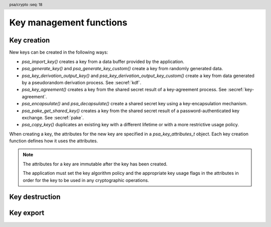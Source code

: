 .. SPDX-FileCopyrightText: Copyright 2018-2024 Arm Limited and/or its affiliates <open-source-office@arm.com>
.. SPDX-License-Identifier: CC-BY-SA-4.0 AND LicenseRef-Patent-license

.. header:: psa/crypto
    :seq: 18

Key management functions
========================

.. _key-creation:

Key creation
------------

New keys can be created in the following ways:

*   `psa_import_key()` creates a key from a data buffer provided by the application.
*   `psa_generate_key()` and `psa_generate_key_custom()` create a key from randomly generated data.
*   `psa_key_derivation_output_key()` and `psa_key_derivation_output_key_custom()` create a key from data generated by a pseudorandom derivation process. See :secref:`kdf`.
*   `psa_key_agreement()` creates a key from the shared secret result of a key-agreement process. See :secref:`key-agreement`.
*   `psa_encapsulate()` and `psa_decapsulate()` create a shared secret key using a key-encapsulation mechanism.
*   `psa_pake_get_shared_key()` creates a key from the shared secret result of a password-authenticated key exchange. See :secref:`pake`.
*   `psa_copy_key()` duplicates an existing key with a different lifetime or with a more restrictive usage policy.

When creating a key, the attributes for the new key are specified in a `psa_key_attributes_t` object. Each key creation function defines how it uses the attributes.

.. note::

    The attributes for a key are immutable after the key has been created.

    The application must set the key algorithm policy and the appropriate key usage flags in the attributes in order for the key to be used in any cryptographic operations.

.. function:: psa_import_key

    .. summary::
        Import a key in binary format.

    .. param:: const psa_key_attributes_t * attributes
        The attributes for the new key.

        The following attributes are required for all keys:

        *   The key type determines how the ``data`` buffer is interpreted.

        The following attributes must be set for keys used in cryptographic operations:

        *   The key permitted-algorithm policy, see :secref:`permitted-algorithms`.
        *   The key usage flags, see :secref:`key-usage-flags`.

        The following attributes must be set for keys that do not use the default volatile lifetime:

        *   The key lifetime, see :secref:`key-lifetimes`.
        *   The key identifier is required for a key with a persistent lifetime, see :secref:`key-identifiers`.

        The following attributes are optional:

        *   If the key size is nonzero, it must be equal to the key size determined from ``data``.

        .. note::
            This is an input parameter: it is not updated with the final key attributes.
            The final attributes of the new key can be queried by calling `psa_get_key_attributes()` with the key's identifier.

    .. param:: const uint8_t * data
        Buffer containing the key data.
        The content of this buffer is interpreted according to the type declared in ``attributes``.

        All implementations must support at least the format described in the *Key format* section of the chosen key type.
        Implementations can support other formats, but be conservative in interpreting the key data: it is recommended that implementations reject content if it might be erroneous, for example, if it is the wrong type or is truncated.
    .. param:: size_t data_length
        Size of the ``data`` buffer in bytes.
    .. param:: psa_key_id_t * key
        On success, an identifier for the newly created key. `PSA_KEY_ID_NULL` on failure.

    .. return:: psa_status_t
    .. retval:: PSA_SUCCESS
        Success.
        If the key is persistent, the key material and the key's metadata have been saved to persistent storage.
    .. retval:: PSA_ERROR_ALREADY_EXISTS
        This is an attempt to create a persistent key, and there is already a persistent key with the given identifier.
    .. retval:: PSA_ERROR_NOT_SUPPORTED
        The key attributes, as a whole, are not supported, either by the implementation in general or in the specified storage location.
    .. retval:: PSA_ERROR_INVALID_ARGUMENT
        The following conditions can result in this error:

        *   The key type is invalid.
        *   The key size is nonzero, and is incompatible with the key data in ``data``.
        *   The key lifetime is invalid.
        *   The key identifier is not valid for the key lifetime.
        *   The key usage flags include invalid values.
        *   The key's permitted-usage algorithm is invalid.
        *   The key attributes, as a whole, are invalid.
        *   The key data is not correctly formatted for the key type.
    .. retval:: PSA_ERROR_NOT_PERMITTED
        The implementation does not permit creating a key with the specified attributes due to some implementation-specific policy.
    .. retval:: PSA_ERROR_INSUFFICIENT_MEMORY
    .. retval:: PSA_ERROR_INSUFFICIENT_STORAGE
    .. retval:: PSA_ERROR_COMMUNICATION_FAILURE
    .. retval:: PSA_ERROR_STORAGE_FAILURE
    .. retval:: PSA_ERROR_DATA_CORRUPT
    .. retval:: PSA_ERROR_DATA_INVALID
    .. retval:: PSA_ERROR_CORRUPTION_DETECTED
    .. retval:: PSA_ERROR_BAD_STATE
        The library requires initializing by a call to `psa_crypto_init()`.

    The key is extracted from the provided ``data`` buffer. Its location, policy, and type are taken from ``attributes``.

    The provided key data determines the key size. The attributes can optionally specify a key size; in this case it must match the size determined from the key data. A key size of ``0`` in ``attributes`` --- the default value --- indicates that the key size is solely determined by the key data.

    Implementations must reject an attempt to import a key of size ``0``.

    This function supports any output from `psa_export_key()`. Each key type in :secref:`key-types` describes the expected format of keys.

    This specification defines a single format for each key type. Implementations can optionally support other formats in addition to the standard format. It is recommended that implementations that support other formats ensure that the formats are clearly unambiguous, to minimize the risk that an invalid input is accidentally interpreted according to a different format.

    .. note::
        The |API| does not support asymmetric private key objects outside of a key pair. To import a private key, the ``attributes`` must specify the corresponding key pair type. Depending on the key type, either the import format contains the public key data or the implementation will reconstruct the public key from the private key as needed.

.. struct:: psa_custom_key_parameters_t
    :type:

    .. summary::
        Custom production parameters for key generation or key derivation.

    .. field:: uint32_t flags
        Flags to control the key production process.
        ``0`` for the default production parameters.

    .. note::

        Future versions of the specification, and implementations, may add other fields in this structure.

    The interpretation of this structure depends on the type of the key. :numref:`tab-custom-key-parameters` shows the custom production parameters for each type of key. See the key type definitions for details of the valid parameter values.

    .. list-table:: Custom key parameters
        :name: tab-custom-key-parameters
        :widths: 1 4
        :header-rows: 1

        *   -   Key type
            -   Custom key parameters

        *   -   RSA

            -   Use the production parameters to select an exponent value that is different from the default value of ``65537``.

                See `PSA_KEY_TYPE_RSA_KEY_PAIR`.

        *   -   Other key types
            -   Reserved for future use.

                ``flags`` must be ``0``.

.. macro:: PSA_CUSTOM_KEY_PARAMETERS_INIT
    :definition: { 0 }

    .. summary::
        The default production parameters for key generation or key derivation.

    Calling `psa_generate_key_custom()` or `psa_key_derivation_output_key_custom()` with :code:`custom == PSA_CUSTOM_KEY_PARAMETERS_INIT` and ``custom_data_length == 0`` is equivalent to calling `psa_generate_key()` or `psa_key_derivation_output_key()`
    respectively.

.. function:: psa_generate_key

    .. summary::
        Generate a key or key pair.

    .. param:: const psa_key_attributes_t * attributes
        The attributes for the new key.

        The following attributes are required for all keys:

        *   The key type. It must not be an asymmetric public key.
        *   The key size. It must be a valid size for the key type.

        The following attributes must be set for keys used in cryptographic operations:

        *   The key permitted-algorithm policy, see :secref:`permitted-algorithms`.
        *   The key usage flags, see :secref:`key-usage-flags`.

        The following attributes must be set for keys that do not use the default volatile lifetime:

        *   The key lifetime, see :secref:`key-lifetimes`.
        *   The key identifier is required for a key with a persistent lifetime, see :secref:`key-identifiers`.

        .. note::
            This is an input parameter: it is not updated with the final key attributes.
            The final attributes of the new key can be queried by calling `psa_get_key_attributes()` with the key's identifier.

    .. param:: psa_key_id_t * key
        On success, an identifier for the newly created key.
        For persistent keys, this is the key identifier defined in ``attributes``.
        `PSA_KEY_ID_NULL` on failure.

    .. return:: psa_status_t
    .. retval:: PSA_SUCCESS
        Success.
        If the key is persistent, the key material and the key's metadata have been saved to persistent storage.
    .. retval:: PSA_ERROR_ALREADY_EXISTS
        This is an attempt to create a persistent key, and there is already a persistent key with the given identifier.
    .. retval:: PSA_ERROR_NOT_SUPPORTED
        The key attributes, as a whole, are not supported, either by the implementation in general or in the specified storage location.
    .. retval:: PSA_ERROR_INVALID_ARGUMENT
        The following conditions can result in this error:

        *   The key type is invalid, or is an asymmetric public key type.
        *   The key size is not valid for the key type.
        *   The key lifetime is invalid.
        *   The key identifier is not valid for the key lifetime.
        *   The key usage flags include invalid values.
        *   The key's permitted-usage algorithm is invalid.
        *   The key attributes, as a whole, are invalid.
    .. retval:: PSA_ERROR_NOT_PERMITTED
        The implementation does not permit creating a key with the specified attributes due to some implementation-specific policy.
    .. retval:: PSA_ERROR_INSUFFICIENT_MEMORY
    .. retval:: PSA_ERROR_INSUFFICIENT_ENTROPY
    .. retval:: PSA_ERROR_COMMUNICATION_FAILURE
    .. retval:: PSA_ERROR_CORRUPTION_DETECTED
    .. retval:: PSA_ERROR_INSUFFICIENT_STORAGE
    .. retval:: PSA_ERROR_STORAGE_FAILURE
    .. retval:: PSA_ERROR_DATA_CORRUPT
    .. retval:: PSA_ERROR_DATA_INVALID
    .. retval:: PSA_ERROR_BAD_STATE
        The library requires initializing by a call to `psa_crypto_init()`.

    The key is generated randomly. Its location, policy, type and size are taken from ``attributes``.

    Implementations must reject an attempt to generate a key of size ``0``.

    The key type definitions in :secref:`key-types` provide specific details relating to generation of the key.

    .. note::

        This function is equivalent to calling `psa_generate_key_custom()` with the production parameters `PSA_CUSTOM_KEY_PARAMETERS_INIT` and ``custom_data_length == 0`` (``custom_data`` is ignored).

.. function:: psa_generate_key_custom

    .. summary::
        Generate a key or key pair using custom production parameters.

    .. param:: const psa_key_attributes_t * attributes
        The attributes for the new key.

        The following attributes are required for all keys:

        *   The key type. It must not be an asymmetric public key.
        *   The key size. It must be a valid size for the key type.

        The following attributes must be set for keys used in cryptographic operations:

        *   The key permitted-algorithm policy, see :secref:`permitted-algorithms`.
        *   The key usage flags, see :secref:`key-usage-flags`.

        The following attributes must be set for keys that do not use the default volatile lifetime:

        *   The key lifetime, see :secref:`key-lifetimes`.
        *   The key identifier is required for a key with a persistent lifetime, see :secref:`key-identifiers`.

        .. note::
            This is an input parameter: it is not updated with the final key attributes.
            The final attributes of the new key can be queried by calling `psa_get_key_attributes()` with the key's identifier.

    .. param:: const psa_custom_key_parameters_t * custom
        Customized production parameters for the key generation.

        When this is `PSA_CUSTOM_KEY_PARAMETERS_INIT` with ``custom_data_length == 0``, this function is equivalent to `psa_generate_key()`.
    .. param:: const uint8_t * custom_data
        A buffer containing additional variable-sized production parameters.
    .. param:: size_t custom_data_length
        Length of ``custom_data`` in bytes.
    .. param:: mbedtls_svc_key_id_t * key
        On success, an identifier for the newly created key.
        For persistent keys, this is the key identifier defined in ``attributes``.
        `PSA_KEY_ID_NULL` on failure.

    .. return:: psa_status_t
    .. retval:: PSA_SUCCESS
        Success.
        If the key is persistent, the key material and the key's metadata have been saved to persistent storage.
    .. retval:: PSA_ERROR_ALREADY_EXISTS
        This is an attempt to create a persistent key, and there is already a persistent key with the given identifier.
    .. retval:: PSA_ERROR_NOT_SUPPORTED
        The following conditions can result in this error:

        *   The key attributes, as a whole, are not supported, either by the implementation in general or in the specified storage location.
        *   The production parameters are not supported by the implementation.
    .. retval:: PSA_ERROR_INVALID_ARGUMENT
        The following conditions can result in this error:

        *   The key type is invalid, or is an asymmetric public key type.
        *   The key size is not valid for the key type.
        *   The key lifetime is invalid.
        *   The key identifier is not valid for the key lifetime.
        *   The key usage flags include invalid values.
        *   The key's permitted-usage algorithm is invalid.
        *   The key attributes, as a whole, are invalid.
        *   The production parameters are invalid.
    .. retval:: PSA_ERROR_NOT_PERMITTED
        The implementation does not permit creating a key with the specified attributes due to some implementation-specific policy.
    .. retval:: PSA_ERROR_INSUFFICIENT_MEMORY
    .. retval:: PSA_ERROR_INSUFFICIENT_ENTROPY
    .. retval:: PSA_ERROR_COMMUNICATION_FAILURE
    .. retval:: PSA_ERROR_CORRUPTION_DETECTED
    .. retval:: PSA_ERROR_INSUFFICIENT_STORAGE
    .. retval:: PSA_ERROR_STORAGE_FAILURE
    .. retval:: PSA_ERROR_DATA_CORRUPT
    .. retval:: PSA_ERROR_DATA_INVALID
    .. retval:: PSA_ERROR_BAD_STATE
        The library requires initializing by a call to `psa_crypto_init()`.

    Use this function to provide explicit production parameters when generating a key.
    See the description of `psa_generate_key()` for the operation of this function with the default production parameters.

    The key is generated randomly. Its location, policy, type and size are taken from ``attributes``.

    Implementations must reject an attempt to generate a key of size ``0``.

    See the documentation of `psa_custom_key_parameters_t` for a list of non-default production parameters. See the key type definitions in :secref:`key-types` for details of the custom production parameters used for key generation.

.. function:: psa_copy_key

    .. summary::
        Make a copy of a key.

    .. param:: psa_key_id_t source_key
        The key to copy.
        It must permit the usage `PSA_KEY_USAGE_COPY`.
        If a private or secret key is being copied outside of a secure element it must also permit `PSA_KEY_USAGE_EXPORT`.
    .. param:: const psa_key_attributes_t * attributes
        The attributes for the new key.

        The following attributes must be set for keys used in cryptographic operations:

        *   The key permitted-algorithm policy, see :secref:`permitted-algorithms`.
        *   The key usage flags, see :secref:`key-usage-flags`.

        These flags are combined with the source key policy so that both sets of restrictions apply, as described in the documentation of this function.

        The following attributes must be set for keys that do not use the default volatile lifetime:

        *   The key lifetime, see :secref:`key-lifetimes`.
        *   The key identifier is required for a key with a persistent lifetime, see :secref:`key-identifiers`.

        The following attributes are optional:

        *   If the key type has a non-default value, it must be equal to the source key type.
        *   If the key size is nonzero, it must be equal to the source key size.

        .. note::
            This is an input parameter: it is not updated with the final key attributes.
            The final attributes of the new key can be queried by calling `psa_get_key_attributes()` with the key's identifier.

    .. param:: psa_key_id_t * target_key
        On success, an identifier for the newly created key. `PSA_KEY_ID_NULL` on failure.

    .. return:: psa_status_t
    .. retval:: PSA_SUCCESS
        Success.
        If the new key is persistent, the key material and the key's metadata have been saved to persistent storage.
    .. retval:: PSA_ERROR_INVALID_HANDLE
        ``source_key`` is not a valid key identifier.
    .. retval:: PSA_ERROR_ALREADY_EXISTS
        This is an attempt to create a persistent key, and there is already a persistent key with the given identifier.
    .. retval:: PSA_ERROR_INVALID_ARGUMENT
        The following conditions can result in this error:

        *   ``attributes`` specifies a key type or key size which does not match the attributes of ``source key``.
        *   The lifetime or identifier in ``attributes`` are invalid.
        *   The key policies from ``source_key`` and those specified in ``attributes`` are incompatible.
    .. retval:: PSA_ERROR_NOT_SUPPORTED
        The following conditions can result in this error:

        *   The ``source key`` storage location does not support copying to the target key's storage location.
        *   The key attributes, as a whole, are not supported in the target key's storage location.
    .. retval:: PSA_ERROR_NOT_PERMITTED
        The following conditions can result in this error:

        *   ``source_key`` does not have the `PSA_KEY_USAGE_COPY` usage flag.
        *   ``source_key`` does not have the `PSA_KEY_USAGE_EXPORT` usage flag, and the location of ``target_key`` is outside the security boundary of the ``source_key`` storage location.
        *   The implementation does not permit creating a key with the specified attributes due to some implementation-specific policy.
    .. retval:: PSA_ERROR_INSUFFICIENT_MEMORY
    .. retval:: PSA_ERROR_INSUFFICIENT_STORAGE
    .. retval:: PSA_ERROR_COMMUNICATION_FAILURE
    .. retval:: PSA_ERROR_STORAGE_FAILURE
    .. retval:: PSA_ERROR_DATA_CORRUPT
    .. retval:: PSA_ERROR_DATA_INVALID
    .. retval:: PSA_ERROR_CORRUPTION_DETECTED
    .. retval:: PSA_ERROR_BAD_STATE
        The library requires initializing by a call to `psa_crypto_init()`.

    Copy key material from one location to another. Its location is taken from ``attributes``, its policy is the intersection of the policy in ``attributes`` and the source key policy, and its type and size are taken from the source key.

    This function is primarily useful to copy a key from one location to another, as it populates a key using the material from another key which can have a different lifetime.

    This function can be used to share a key with a different party, subject to implementation-defined restrictions on key sharing.

    The policy on the source key must have the usage flag `PSA_KEY_USAGE_COPY` set. This flag is sufficient to permit the copy if the key has the lifetime `PSA_KEY_LIFETIME_VOLATILE` or `PSA_KEY_LIFETIME_PERSISTENT`. Some secure elements do not provide a way to copy a key without making it extractable from the secure element. If a key is located in such a secure element, then the key must have both usage flags `PSA_KEY_USAGE_COPY` and `PSA_KEY_USAGE_EXPORT` in order to make a copy of the key outside the secure element.

    The resulting key can only be used in a way that conforms to both the policy of the original key and the policy specified in the ``attributes`` parameter:

    *   The usage flags on the resulting key are the bitwise-and of the usage flags on the source policy and the usage flags in ``attributes``.
    *   If both permit the same algorithm or wildcard-based algorithm, the resulting key has the same permitted algorithm.
    *   If either of the policies permits an algorithm and the other policy permits a wildcard-based permitted algorithm that includes this algorithm, the resulting key uses this permitted algorithm.
    *   If the policies do not permit any algorithm in common, this function fails with the status :code:`PSA_ERROR_INVALID_ARGUMENT`.

    As a result, the new key cannot be used for operations that were not permitted on the source key.

    The effect of this function on implementation-defined attributes is implementation-defined.

.. _key-destruction:

Key destruction
---------------

.. function:: psa_destroy_key

    .. summary::
        Destroy a key.

    .. param:: psa_key_id_t key
        Identifier of the key to erase.
        If this is `PSA_KEY_ID_NULL`, do nothing and return :code:`PSA_SUCCESS`.

    .. return:: psa_status_t
    .. retval:: PSA_SUCCESS
        Success.
        If ``key`` was a valid key identifier, then the key material that it referred to has been erased.
        Alternatively, ``key`` was `PSA_KEY_ID_NULL`.
    .. retval:: PSA_ERROR_NOT_PERMITTED
        The key cannot be erased because it is read-only, either due to a policy or due to physical restrictions.
    .. retval:: PSA_ERROR_INVALID_HANDLE
        ``key`` is neither a valid key identifier, nor `PSA_KEY_ID_NULL`.
    .. retval:: PSA_ERROR_COMMUNICATION_FAILURE
        There was an failure in communication with the cryptoprocessor. The key material might still be present in the cryptoprocessor.
    .. retval:: PSA_ERROR_STORAGE_FAILURE
        The storage operation failed. Implementations must make a best effort to erase key material even in this situation, however, it might be impossible to guarantee that the key material is not recoverable in such cases.
    .. retval:: PSA_ERROR_DATA_CORRUPT
        The storage is corrupted. Implementations must make a best effort to erase key material even in this situation, however, it might be impossible to guarantee that the key material is not recoverable in such cases.
    .. retval:: PSA_ERROR_DATA_INVALID
    .. retval:: PSA_ERROR_CORRUPTION_DETECTED
        An unexpected condition which is not a storage corruption or a communication failure occurred. The cryptoprocessor might have been compromised.
    .. retval:: PSA_ERROR_BAD_STATE
        The library requires initializing by a call to `psa_crypto_init()`.

    This function destroys a key from both volatile memory and, if applicable, non-volatile storage. Implementations must make a best effort to ensure that that the key material cannot be recovered.

    This function also erases any metadata such as policies and frees resources associated with the key.

    Destroying the key makes the key identifier invalid, and the key identifier must not be used again by the application.

    If a key is currently in use in a multi-part operation, then destroying the key will cause the multi-part operation to fail.

.. function:: psa_purge_key

    .. summary::
        Remove non-essential copies of key material from memory.

    .. param:: psa_key_id_t key
        Identifier of the key to purge.

    .. return:: psa_status_t
    .. retval:: PSA_SUCCESS
        Success.
        The key material has been removed from memory, if the key material is not currently required.
    .. retval:: PSA_ERROR_INVALID_HANDLE
        ``key`` is not a valid key identifier.
    .. retval:: PSA_ERROR_COMMUNICATION_FAILURE
    .. retval:: PSA_ERROR_STORAGE_FAILURE
    .. retval:: PSA_ERROR_DATA_CORRUPT
    .. retval:: PSA_ERROR_DATA_INVALID
    .. retval:: PSA_ERROR_CORRUPTION_DETECTED
    .. retval:: PSA_ERROR_BAD_STATE
        The library requires initializing by a call to `psa_crypto_init()`.

    For keys that have been created with the `PSA_KEY_USAGE_CACHE` usage flag, an implementation is permitted to make additional copies of the key material that are not in storage and not for the purpose of ongoing operations.

    This function will remove these extra copies of the key material from memory.

    This function is not required to remove key material from memory in any of the following situations:

    *   The key is currently in use in a cryptographic operation.
    *   The key is volatile.

    See also :secref:`key-material`.


.. _key-export:

Key export
----------

.. function:: psa_export_key

    .. summary::
        Export a key in binary format.

    .. param:: psa_key_id_t key
        Identifier of the key to export.
        It must permit the usage `PSA_KEY_USAGE_EXPORT`, unless it is a public key.
    .. param:: uint8_t * data
        Buffer where the key data is to be written.
    .. param:: size_t data_size
        Size of the ``data`` buffer in bytes.
        This must be appropriate for the key:

        *   The required output size is :code:`PSA_EXPORT_KEY_OUTPUT_SIZE(type, bits)` where ``type`` is the key type and ``bits`` is the key size in bits.
        *   `PSA_EXPORT_ASYMMETRIC_KEY_MAX_SIZE` evaluates to the maximum output size of any supported public key or key pair.
        *   `PSA_EXPORT_KEY_PAIR_MAX_SIZE` evaluates to the maximum output size of any supported key pair.
        *   `PSA_EXPORT_PUBLIC_KEY_MAX_SIZE` evaluates to the maximum output size of any supported public key.
        *   This API defines no maximum size for symmetric keys. Arbitrarily large data items can be stored in the key store, for example certificates that correspond to a stored private key or input material for key derivation.

    .. param:: size_t * data_length
        On success, the number of bytes that make up the key data.

    .. return:: psa_status_t
    .. retval:: PSA_SUCCESS
        Success.
        The first ``(*data_length)`` bytes of ``data`` contain the exported key.
    .. retval:: PSA_ERROR_INVALID_HANDLE
        ``key`` is not a valid key identifier.
    .. retval:: PSA_ERROR_NOT_PERMITTED
        The key does not have the `PSA_KEY_USAGE_EXPORT` flag.
    .. retval:: PSA_ERROR_NOT_SUPPORTED
        The following conditions can result in this error:

        *   The key's storage location does not support export of the key.
        *   The implementation does not support export of keys with this key type.
    .. retval:: PSA_ERROR_BUFFER_TOO_SMALL
        The size of the ``data`` buffer is too small.
        `PSA_EXPORT_KEY_OUTPUT_SIZE()`, `PSA_EXPORT_KEY_PAIR_MAX_SIZE`, `PSA_EXPORT_PUBLIC_KEY_MAX_SIZE`, or `PSA_EXPORT_ASYMMETRIC_KEY_MAX_SIZE` can be used to determine a sufficient buffer size.
    .. retval:: PSA_ERROR_COMMUNICATION_FAILURE
    .. retval:: PSA_ERROR_CORRUPTION_DETECTED
    .. retval:: PSA_ERROR_STORAGE_FAILURE
    .. retval:: PSA_ERROR_DATA_CORRUPT
    .. retval:: PSA_ERROR_DATA_INVALID
    .. retval:: PSA_ERROR_INSUFFICIENT_MEMORY
    .. retval:: PSA_ERROR_BAD_STATE
        The library requires initializing by a call to `psa_crypto_init()`.

    The output of this function can be passed to `psa_import_key()` to create an equivalent object.

    If the implementation of `psa_import_key()` supports other formats beyond the format specified here, the output from `psa_export_key()` must use the representation specified in :secref:`key-types`, not the originally imported representation.

    For standard key types, the output format is defined in the relevant *Key format* section in :secref:`key-types`.
    The policy on the key must have the usage flag `PSA_KEY_USAGE_EXPORT` set.

.. function:: psa_export_public_key

    .. summary::
        Export a public key or the public part of a key pair in binary format.

    .. param:: psa_key_id_t key
        Identifier of the key to export.
    .. param:: uint8_t * data
        Buffer where the key data is to be written.
    .. param:: size_t data_size
        Size of the ``data`` buffer in bytes.
        This must be appropriate for the key:

        *   The required output size is :code:`PSA_EXPORT_PUBLIC_KEY_OUTPUT_SIZE(type, bits)` where ``type`` is the key type and ``bits`` is the key size in bits.
        *   `PSA_EXPORT_PUBLIC_KEY_MAX_SIZE` evaluates to the maximum output size of any supported public key or public part of a key pair.
        *   `PSA_EXPORT_ASYMMETRIC_KEY_MAX_SIZE` evaluates to the maximum output size of any supported public key or key pair.

    .. param:: size_t * data_length
        On success, the number of bytes that make up the key data.

    .. return:: psa_status_t
    .. retval:: PSA_SUCCESS
        Success.
        The first ``(*data_length)`` bytes of ``data`` contain the exported public key.
    .. retval:: PSA_ERROR_INVALID_HANDLE
        ``key`` is not a valid key identifier.
    .. retval:: PSA_ERROR_INVALID_ARGUMENT
        The key is neither a public key nor a key pair.
    .. retval:: PSA_ERROR_NOT_SUPPORTED
        The following conditions can result in this error:

        *   The key's storage location does not support export of the key.
        *   The implementation does not support export of keys with this key type.
    .. retval:: PSA_ERROR_BUFFER_TOO_SMALL
        The size of the ``data`` buffer is too small.
        `PSA_EXPORT_PUBLIC_KEY_OUTPUT_SIZE()`, `PSA_EXPORT_PUBLIC_KEY_MAX_SIZE`, or `PSA_EXPORT_ASYMMETRIC_KEY_MAX_SIZE` can be used to determine a sufficient buffer size.
    .. retval:: PSA_ERROR_COMMUNICATION_FAILURE
    .. retval:: PSA_ERROR_CORRUPTION_DETECTED
    .. retval:: PSA_ERROR_STORAGE_FAILURE
    .. retval:: PSA_ERROR_DATA_CORRUPT
    .. retval:: PSA_ERROR_DATA_INVALID
    .. retval:: PSA_ERROR_INSUFFICIENT_MEMORY
    .. retval:: PSA_ERROR_BAD_STATE
        The library requires initializing by a call to `psa_crypto_init()`.

    The output of this function can be passed to `psa_import_key()` to create an object that is equivalent to the public key.

    If the implementation of `psa_import_key()` supports other formats beyond the format specified here, the output from `psa_export_public_key()` must use the representation specified in :secref:`key-types`, not the originally imported representation.

    For standard key types, the output format is defined in the relevant *Key format* section in :secref:`key-types`.

    Exporting a public key object or the public part of a key pair is always permitted, regardless of the key's usage flags.

.. macro:: PSA_EXPORT_KEY_OUTPUT_SIZE
    :definition: /* implementation-defined value */

    .. summary::
        Sufficient output buffer size for `psa_export_key()`.

    .. param:: key_type
        A supported key type.
    .. param:: key_bits
        The size of the key in bits.

    .. return::
        If the parameters are valid and supported, return a buffer size in bytes that guarantees that `psa_export_key()` or `psa_export_public_key()` will not fail with :code:`PSA_ERROR_BUFFER_TOO_SMALL`. If the parameters are a valid combination that is not supported by the implementation, this macro must return either a sensible size or ``0``. If the parameters are not valid, the return value is unspecified.

    The following code illustrates how to allocate enough memory to export a key by querying the key type and size at runtime.

    .. code-block:: xref

        psa_key_attributes_t attributes = PSA_KEY_ATTRIBUTES_INIT;
        psa_status_t status;
        status = psa_get_key_attributes(key, &attributes);
        if (status != PSA_SUCCESS)
            handle_error(...);
        psa_key_type_t key_type = psa_get_key_type(&attributes);
        size_t key_bits = psa_get_key_bits(&attributes);
        size_t buffer_size = PSA_EXPORT_KEY_OUTPUT_SIZE(key_type, key_bits);
        psa_reset_key_attributes(&attributes);
        uint8_t *buffer = malloc(buffer_size);
        if (buffer == NULL)
            handle_error(...);
        size_t buffer_length;
        status = psa_export_key(key, buffer, buffer_size, &buffer_length);
        if (status != PSA_SUCCESS)
            handle_error(...);

    See also `PSA_EXPORT_KEY_PAIR_MAX_SIZE`, `PSA_EXPORT_PUBLIC_KEY_MAX_SIZE`, and `PSA_EXPORT_ASYMMETRIC_KEY_MAX_SIZE`.

.. macro:: PSA_EXPORT_PUBLIC_KEY_OUTPUT_SIZE
    :definition: /* implementation-defined value */

    .. summary::
        Sufficient output buffer size for `psa_export_public_key()`.

    .. param:: key_type
        A public key or key pair key type.
    .. param:: key_bits
        The size of the key in bits.

    .. return::
        If the parameters are valid and supported, return a buffer size in bytes that guarantees that `psa_export_public_key()` will not fail with :code:`PSA_ERROR_BUFFER_TOO_SMALL`. If the parameters are a valid combination that is not supported by the implementation, this macro must return either a sensible size or ``0``. If the parameters are not valid, the return value is unspecified.

        If the parameters are valid and supported, it is recommended that this macro returns the same result as :code:`PSA_EXPORT_KEY_OUTPUT_SIZE(PSA_KEY_TYPE_PUBLIC_KEY_OF_KEY_PAIR(key_type), key_bits)`.

    The following code illustrates how to allocate enough memory to export a public key by querying the key type and size at runtime.

    .. code-block:: xref

        psa_key_attributes_t attributes = PSA_KEY_ATTRIBUTES_INIT;
        psa_status_t status;
        status = psa_get_key_attributes(key, &attributes);
        if (status != PSA_SUCCESS)
            handle_error(...);
        psa_key_type_t key_type = psa_get_key_type(&attributes);
        size_t key_bits = psa_get_key_bits(&attributes);
        size_t buffer_size = PSA_EXPORT_PUBLIC_KEY_OUTPUT_SIZE(key_type, key_bits);
        psa_reset_key_attributes(&attributes);
        uint8_t *buffer = malloc(buffer_size);
        if (buffer == NULL)
            handle_error(...);
        size_t buffer_length;
        status = psa_export_public_key(key, buffer, buffer_size, &buffer_length);
        if (status != PSA_SUCCESS)
            handle_error(...);

    See also `PSA_EXPORT_PUBLIC_KEY_MAX_SIZE` and `PSA_EXPORT_ASYMMETRIC_KEY_MAX_SIZE`.

.. macro:: PSA_EXPORT_KEY_PAIR_MAX_SIZE
    :definition: /* implementation-defined value */

    .. summary::
        Sufficient buffer size for exporting any asymmetric key pair.

    This value must be a sufficient buffer size when calling `psa_export_key()` to export any asymmetric key pair that is supported by the implementation, regardless of the exact key type and key size.

    See also `PSA_EXPORT_KEY_OUTPUT_SIZE()`, `PSA_EXPORT_PUBLIC_KEY_MAX_SIZE`, and `PSA_EXPORT_ASYMMETRIC_KEY_MAX_SIZE`.

.. macro:: PSA_EXPORT_PUBLIC_KEY_MAX_SIZE
    :definition: /* implementation-defined value */

    .. summary::
        Sufficient buffer size for exporting any asymmetric public key.

    This value must be a sufficient buffer size when calling `psa_export_key()` or `psa_export_public_key()` to export any asymmetric public key that is supported by the implementation, regardless of the exact key type and key size.

    See also `PSA_EXPORT_PUBLIC_KEY_OUTPUT_SIZE()`, `PSA_EXPORT_KEY_OUTPUT_SIZE()`, `PSA_EXPORT_KEY_PAIR_MAX_SIZE`, and `PSA_EXPORT_ASYMMETRIC_KEY_MAX_SIZE`.

.. macro:: PSA_EXPORT_ASYMMETRIC_KEY_MAX_SIZE
    :definition: /* implementation-defined value */

    .. summary::
        Sufficient buffer size for exporting any asymmetric key pair or public key.

    This value must be a sufficient buffer size when calling `psa_export_key()` or `psa_export_public_key()` to export any asymmetric key pair or public key that is supported by the implementation, regardless of the exact key type and key size.

    See also `PSA_EXPORT_KEY_PAIR_MAX_SIZE`, `PSA_EXPORT_PUBLIC_KEY_MAX_SIZE`, and `PSA_EXPORT_KEY_OUTPUT_SIZE()`.
